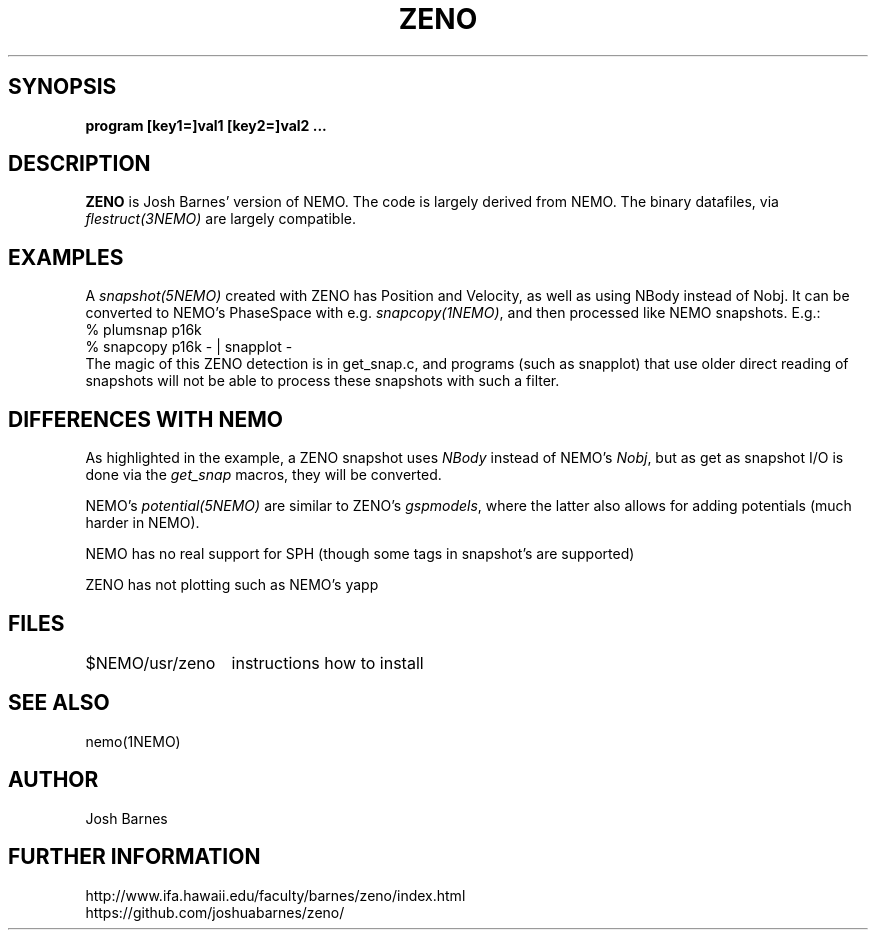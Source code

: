 .TH ZENO 1NEMO "22 February 2019"
.SH SYNOPSIS
\fBprogram [key1=]val1 [key2=]val2 .\!.\!.
.SH DESCRIPTION
\fBZENO\fP is Josh Barnes' version of NEMO. The code is largely 
derived from NEMO. The binary datafiles, via \fIflestruct(3NEMO)\fP
are largely compatible.
.PP
.SH EXAMPLES
A \fIsnapshot(5NEMO)\fP created with ZENO has Position and Velocity, as well
as using NBody instead of Nobj.
It can be converted to NEMO's PhaseSpace with e.g. \fIsnapcopy(1NEMO)\fP, and then
processed like NEMO snapshots. E.g.:
.nf
    % plumsnap p16k
    % snapcopy p16k - | snapplot -
.fi
The magic of this ZENO detection is in get_snap.c, and programs (such as snapplot) that use
older direct reading of snapshots will not be able to process these snapshots with such a
filter.
.SH DIFFERENCES WITH NEMO
As highlighted in the example, a ZENO snapshot uses \fINBody\fP instead of NEMO's \fINobj\fP, but
as get as snapshot I/O is done via the \fIget_snap\fP macros, they  will be converted.
.PP
NEMO's \fIpotential(5NEMO)\fP are similar to ZENO's \fIgspmodels\fP, where the latter also allows for adding
potentials (much harder in NEMO).
.PP
NEMO has no real support for SPH (though some tags in snapshot's are supported)
.PP
ZENO has not plotting such as NEMO's yapp
.SH FILES
.nf
.ta +2i
$NEMO/usr/zeno		instructions how to install
.fi
.SH SEE ALSO
nemo(1NEMO)
.SH AUTHOR
Josh Barnes
.SH FURTHER INFORMATION
.nf
http://www.ifa.hawaii.edu/faculty/barnes/zeno/index.html
https://github.com/joshuabarnes/zeno/
.fi
